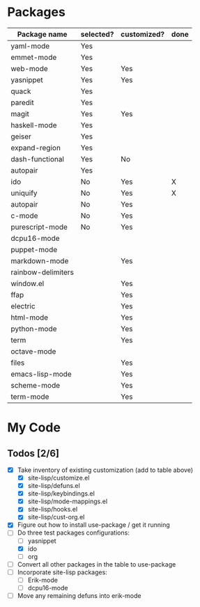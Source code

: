 * Packages

| Package name       | selected? | customized? | done |
|--------------------+-----------+-------------+------|
| yaml-mode          | Yes       |             |      |
| emmet-mode         | Yes       |             |      |
| web-mode           | Yes       | Yes         |      |
| yasnippet          | Yes       | Yes         |      |
| quack              | Yes       |             |      |
| paredit            | Yes       |             |      |
| magit              | Yes       | Yes         |      |
| haskell-mode       | Yes       |             |      |
| geiser             | Yes       |             |      |
| expand-region      | Yes       |             |      |
| dash-functional    | Yes       | No          |      |
| autopair           | Yes       |             |      |
| ido                | No        | Yes         | X    |
| uniquify           | No        | Yes         | X    |
| autopair           | No        | Yes         |      |
| c-mode             | No        | Yes         |      |
| purescript-mode    | No        | Yes         |      |
| dcpu16-mode        |           |             |      |
| puppet-mode        |           |             |      |
| markdown-mode      |           | Yes         |      |
| rainbow-delimiters |           |             |      |
| window.el          |           | Yes         |      |
| ffap               |           | Yes         |      |
| electric           |           | Yes         |      |
| html-mode          |           | Yes         |      |
| python-mode        |           | Yes         |      |
| term               |           | Yes         |      |
| octave-mode        |           |             |      |
| files              |           | Yes         |      |
| emacs-lisp-mode    |           | Yes         |      |
| scheme-mode        |           | Yes         |      |
| term-mode          |           | Yes         |      |


* My Code

** Todos [2/6]
- [X] Take inventory of existing customization (add to table above)
  - [X] site-lisp/customize.el
  - [X] site-lisp/defuns.el
  - [X] site-lisp/keybindings.el
  - [X] site-lisp/mode-mappings.el
  - [X] site-lisp/hooks.el
  - [X] site-lisp/cust-org.el
- [X] Figure out how to install use-package / get it running
- [-] Do three test packages configurations:
  - [ ] yasnippet
  - [X] ido
  - [ ] org
- [ ] Convert all other packages in the table to use-package
- [ ] Incorporate site-lisp packages:
  - [ ] Erik-mode
  - [ ] dcpu16-mode
- [ ] Move any remaining defuns into erik-mode

